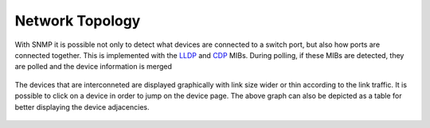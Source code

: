 Network Topology
----------------

With SNMP it is possible not only to detect what devices are connected to a switch port, but also how ports are connected together. This is implemented with the `LLDP <https://en.wikipedia.org/wiki/Link_Layer_Discovery_Protocol>`_ and `CDP <https://en.wikipedia.org/wiki/Cisco_Discovery_Protocol>`_ MIBs. During polling, if these MIBs are detected, they are polled and the device information is merged

.. figure:: ../img/SNMP_Topology.png
  :align: center
  :alt: SNMP Network Topology

The devices that are interconneted are displayed graphically with link size wider or thin according to the link traffic. It is possible to click on a device in order to jump on the device page. The above graph can also be depicted as a table for better displaying the device adjacencies.

.. figure:: ../img/SNMP_TabularTopology.png
  :align: center
  :alt: SNMP Network Tabular Topology




